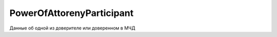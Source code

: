 PowerOfAttorenyParticipant
==========================

Данные об одной из доверителе или доверенном в МЧД

.. versionadded:: 5.37.0
